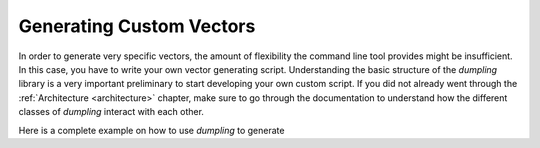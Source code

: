 =========================
Generating Custom Vectors
=========================

In order to generate very specific vectors, the amount of flexibility the
command line tool provides might be insufficient. In this case, you have to
write your own vector generating script. Understanding the basic structure of
the *dumpling* library is a very important preliminary to start developing your
own custom script. If you did not already went through the :ref:`Architecture
<architecture>` chapter, make sure to go through the documentation to understand
how the different classes of *dumpling* interact with each other.

Here is a complete example on how to use *dumpling* to generate 


